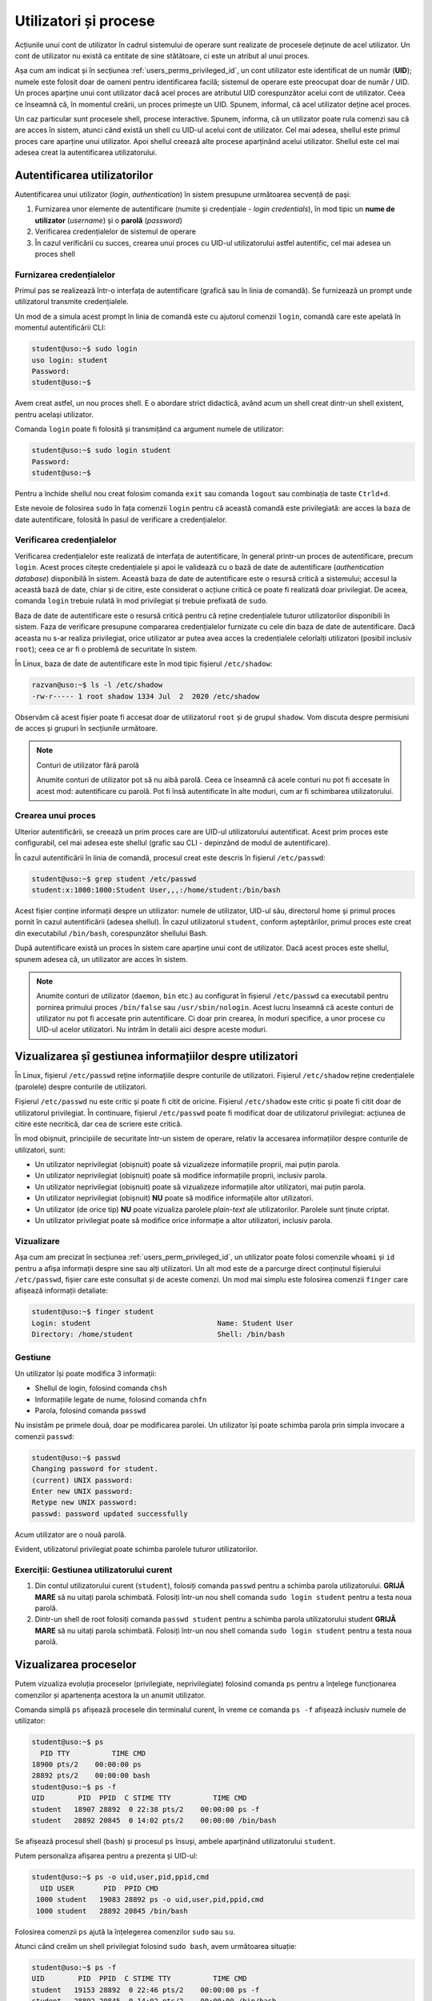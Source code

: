 .. _users_perms_processes:

Utilizatori și procese
======================

Acțiunile unui cont de utilizator în cadrul sistemului de operare sunt realizate de procesele deținute de acel utilizator.
Un cont de utilizator nu există ca entitate de sine stătătoare, ci este un atribut al unui proces.

Așa cum am indicat și în secțiunea :ref:`users_perms_privileged_id`, un cont utilizator este identificat de un număr (**UID**);
numele este folosit doar de oameni pentru identificarea facilă;
sistemul de operare este preocupat doar de număr / UID.
Un proces aparține unui cont utilizator dacă acel proces are atributul UID corespunzător acelui cont de utilizator.
Ceea ce înseamnă că, în momentul creării, un proces primește un UID.
Spunem, informal, că acel utilizator deține acel proces.

Un caz particular sunt procesele shell, procese interactive.
Spunem, informa, că un utilizator poate rula comenzi sau că are acces în sistem, atunci când există un shell cu UID-ul acelui cont de utilizator.
Cel mai adesea, shellul este primul proces care aparține unui utilizator.
Apoi shellul creează alte procese aparținând acelui utilizator.
Shellul este cel mai adesea creat la autentificarea utilizatorului.

.. _users_perms_processes_auth:

Autentificarea utilizatorilor
-----------------------------

Autentificarea unui utilizator (*login*, *authentication*) în sistem presupune următoarea secvență de pași:

#. Furnizarea unor elemente de autentificare (numite și credențiale - *login credentials*), în mod tipic un **nume de utilizator** (*username*) și o **parolă** (*password*)
#. Verificarea credențialelor de sistemul de operare
#. În cazul verificării cu succes, crearea unui proces cu UID-ul utilizatorului astfel autentific, cel mai adesea un proces shell

Furnizarea credențialelor
^^^^^^^^^^^^^^^^^^^^^^^^^

Primul pas se realizează într-o interfața de autentificare (grafică sau în linia de comandă).
Se furnizează un prompt unde utilizatorul transmite credențialele.

Un mod de a simula acest prompt în linia de comandă este cu ajutorul comenzii ``login``, comandă care este apelată în momentul autentificării CLI:

.. code-block:: bash

    student@uso:~$ sudo login
    uso login: student
    Password: 
    student@uso:~$

Avem creat astfel, un nou proces shell.
E o abordare strict didactică, având acum un shell creat dintr-un shell existent, pentru același utilizator.

Comanda ``login`` poate fi folosită și transmițând ca argument numele de utilizator:

.. code-block:: bash

    student@uso:~$ sudo login student
    Password:
    student@uso:~$

Pentru a închide shellul nou creat folosim comanda ``exit`` sau comanda ``logout`` sau combinația de taste ``Ctrld+d``.

Este nevoie de folosirea ``sudo`` în fața comenzii ``login`` pentru că această comandă este privilegiată: are acces la baza de date autentificare, folosită în pasul de verificare a credențialelor.

Verificarea credențialelor
^^^^^^^^^^^^^^^^^^^^^^^^^^

Verificarea credențialelor este realizată de interfața de autentificare, în general printr-un proces de autentificare, precum ``login``.
Acest proces citește credențialele și apoi le validează cu o bază de date de autentificare (*authentication database*) disponibilă în sistem.
Această baza de date de autentificare este o resursă critică a sistemului; accesul la această bază de date, chiar și de citire, este considerat o acțiune critică ce poate fi realizată doar privilegiat.
De aceea, comanda ``login`` trebuie rulată în mod privilegiat și trebuie prefixată de ``sudo``.

Baza de date de autentificare este o resursă critică pentru că reține credențialele tuturor utilizatorilor disponibili în sistem.
Faza de verificare presupune compararea credențialelor furnizate cu cele din baza de date de autentificare.
Dacă aceasta nu s-ar realiza privilegiat, orice utilizator ar putea avea acces la credențialele celorlalți utilizatori (posibil inclusiv ``root``);
ceea ce ar fi o problemă de securitate în sistem.

În Linux, baza de date de autentificare este în mod tipic fișierul ``/etc/shadow``:

.. code-block:: bash

    razvan@uso:~$ ls -l /etc/shadow
    -rw-r----- 1 root shadow 1334 Jul  2  2020 /etc/shadow

Observăm că acest fișier poate fi accesat doar de utilizatorul ``root`` și de grupul ``shadow``.
Vom discuta despre permisiuni de acces și grupuri în secțiunile următoare.

.. note:: Conturi de utilizator fără parolă

    Anumite conturi de utilizator pot să nu aibă parolă.
    Ceea ce înseamnă că acele conturi nu pot fi accesate în acest mod: autentificare cu parolă.
    Pot fi însă autentificate în alte moduri, cum ar fi schimbarea utilizatorului.

Crearea unui proces
^^^^^^^^^^^^^^^^^^^

Ulterior autentificării, se creează un prim proces care are UID-ul utilizatorului autentificat.
Acest prim proces este configurabil, cel mai adesea este shellul (grafic sau CLI - depinzând de modul de autentificare).

În cazul autentificării în linia de comandă, procesul creat este descris în fișierul ``/etc/passwd``:

.. code-block:: bash

    student@uso:~$ grep student /etc/passwd
    student:x:1000:1000:Student User,,,:/home/student:/bin/bash

Acest fișier conține informații despre un utilizator: numele de utilizator, UID-ul său, directorul home și primul proces pornit în cazul autentificării (adesea shellul).
În cazul utilizatorul ``student``, conform așteptărilor, primul proces este creat din executabilul ``/bin/bash``, corespunzător shellului Bash.

După autentificare există un proces în sistem care aparține unui cont de utilizator.
Dacă acest proces este shellul, spunem adesea că, un utilizator are acces în sistem.

.. note::

    Anumite conturi de utilizator (``daemon``, ``bin`` etc.) au configurat în fișierul ``/etc/passwd`` ca executabil pentru pornirea primului proces ``/bin/false`` sau ``/usr/sbin/nologin``.
    Acest lucru înseamnă că aceste conturi de utilizator nu pot fi accesate prin autentificare.
    Ci doar prin crearea, în moduri specifice, a unor procese cu UID-ul acelor utilizatori.
    Nu intrăm în detalii aici despre aceste moduri.

.. _users_perms_processes_view_manage:

Vizualizarea șî gestiunea informațiilor despre utilizatori
----------------------------------------------------------

În Linux, fișierul ``/etc/passwd`` reține informațiile despre conturile de utilizatori.
Fișierul ``/etc/shadow`` reține credențialele (parolele) despre conturile de utilizatori.

Fișierul ``/etc/passwd`` nu este critic și poate fi citit de oricine.
Fișierul ``/etc/shadow`` este critic și poate fi citit doar de utilizatorul privilegiat.
În continuare, fișierul ``/etc/passwd`` poate fi modificat doar de utilizatorul privilegiat: acțiunea de citire este necritică, dar cea de scriere este critică.

În mod obișnuit, principiile de securitate într-un sistem de operare, relativ la accesarea informațiilor despre conturile de utilizatori, sunt:

* Un utilizator neprivilegiat (obișnuit) poate să vizualizeze informațiile proprii, mai puțin parola.
* Un utilizator neprivilegiat (obișnuit) poate să modifice informațiile proprii, inclusiv parola.
* Un utilizator neprivilegiat (obișnuit) poate să vizualizeze informațiile altor utilizatori, mai puțin parola.
* Un utilizator neprivilegiat (obișnuit) **NU** poate să modifice informațiile altor utilizatori.
* Un utilizator (de orice tip) **NU** poate vizualiza parolele *plain-text* ale utilizatorilor.
  Parolele sunt ținute criptat.
* Un utilizator privilegiat poate să modifice orice informație a altor utilizatori, inclusiv parola.

Vizualizare
^^^^^^^^^^^

Așa cum am precizat în secțiunea :ref:`users_perm_privileged_id`, un utilizator poate folosi comenzile ``whoami`` și ``id`` pentru a afișa informații despre sine sau alți utilizatori.
Un alt mod este de a parcurge direct conținutul fișierului ``/etc/passwd``, fișier care este consultat și de aceste comenzi.
Un mod mai simplu este folosirea comenzii ``finger`` care afișează informații detaliate:

.. code-block:: bash

    student@uso:~$ finger student
    Login: student         			Name: Student User
    Directory: /home/student             	Shell: /bin/bash

Gestiune
^^^^^^^^

Un utilizator își poate modifica 3 informații:

* Shellul de login, folosind comanda ``chsh``
* Informațiile legate de nume, folosind comanda ``chfn``
* Parola, folosind comanda ``passwd``

Nu insistăm pe primele două, doar pe modificarea parolei.
Un utilizator își poate schimba parola prin simpla invocare a comenzii ``passwd``:

.. code-block:: bash

    student@uso:~$ passwd
    Changing password for student.
    (current) UNIX password:
    Enter new UNIX password:
    Retype new UNIX password:
    passwd: password updated successfully

Acum utilizator are o nouă parolă.

Evident, utilizatorul privilegiat poate schimba parolele tuturor utilizatorilor.

Exerciții: Gestiunea utilizatorului curent
^^^^^^^^^^^^^^^^^^^^^^^^^^^^^^^^^^^^^^^^^^

#. Din contul utilizatorului curent (``student``), folosiți comanda ``passwd`` pentru a schimba parola utilizatorului.
   **GRIJĂ MARE** să nu uitați parola schimbată.
   Folosiți într-un nou shell comanda ``sudo login student`` pentru a testa noua parolă.

#. Dintr-un shell de root folosiți comanda ``passwd student`` pentru a schimba parola utilizatorului student
   **GRIJĂ MARE** să nu uitați parola schimbată.
   Folosiți într-un nou shell comanda ``sudo login student`` pentru a testa noua parolă.

.. _users_perms_processes_process:

Vizualizarea proceselor
-----------------------

Putem vizualiza evoluția proceselor (privilegiate, neprivilegiate) folosind comanda ``ps`` pentru a înțelege funcționarea comenzilor și apartenența acestora la un anumit utilizator.

Comanda simplă ``ps`` afișează procesele din terminalul curent, în vreme ce comanda ``ps -f`` afișează inclusiv numele de utilizator:

.. code-block:: bash

    student@uso:~$ ps
      PID TTY          TIME CMD
    18900 pts/2    00:00:00 ps
    28892 pts/2    00:00:00 bash
    student@uso:~$ ps -f
    UID        PID  PPID  C STIME TTY          TIME CMD
    student   18907 28892  0 22:38 pts/2    00:00:00 ps -f
    student   28892 20845  0 14:02 pts/2    00:00:00 /bin/bash

Se afișează procesul shell (``bash``) și procesul ``ps`` însuși, ambele aparținând utilizatorului ``student``.

Putem personaliza afișarea pentru a prezenta și UID-ul:

.. code-block:: bash

    student@uso:~$ ps -o uid,user,pid,ppid,cmd
      UID USER       PID  PPID CMD
     1000 student   19083 28892 ps -o uid,user,pid,ppid,cmd
     1000 student   28892 20845 /bin/bash

Folosirea comenzii ``ps`` ajută la înțelegerea comenzilor ``sudo`` sau ``su``.

Atunci când creăm un shell privilegiat folosind ``sudo bash``, avem următoarea situație:

.. code-block:: bash

    student@uso:~$ ps -f
    UID        PID  PPID  C STIME TTY          TIME CMD
    student   19153 28892  0 22:46 pts/2    00:00:00 ps -f
    student   28892 20845  0 14:02 pts/2    00:00:00 /bin/bash

    student@uso:~$ sudo bash

    root@uso:~# ps -H
      PID TTY          TIME CMD
    19154 pts/2    00:00:00 sudo
    19155 pts/2    00:00:00   bash
    19163 pts/2    00:00:00     ps

    root@uso:~# ps -f
    UID        PID  PPID  C STIME TTY          TIME CMD
    root     19154 28892  0 22:46 pts/2    00:00:00 sudo bash
    root     19155 19154  0 22:46 pts/2    00:00:00 bash
    root     19173 19155  0 22:46 pts/2    00:00:00 ps -f

    root@uso:~# pstree -Aup 28892
    bash(28892,student)---sudo(19154,root)---bash(19155)---pstree(19198)

    root@uso:~# exit
    exit

    student@uso:~$ ps -f
    UID        PID  PPID  C STIME TTY          TIME CMD
    student   19205 28892  0 22:47 pts/2    00:00:00 ps -f
    student   28892 20845  0 14:02 pts/2    00:00:00 /bin/bash

Observăm că există un proces ``sudo`` și un proces ``bash`` care aparțin utilizatorului ``root``.
Aceste procese sunt create în urma comenzii ``sudo bash``.
Procesul părinte (``PPID``) pentru procesul ``sudo`` este ``28892`` adică shellul inițial al utilizatorului ``student``, cel care a rulat comanda ``sudo bash``.
Practic dintr-un shell al utilizatorului ``student``, folosind ``sudo`` se generează un shell al utilizatorului ``root``.
Comanda ``pstree`` afișează ierarhia de procese și schimbările de conturi de utilizator.

O situație similară avem în cazul ``sudo su``:

.. code-block:: bash

    student@uso:~$ sudo su

    root@uso:/home/student# ps -H
      PID TTY          TIME CMD
    19432 pts/2    00:00:00 sudo
    19433 pts/2    00:00:00   su
    19434 pts/2    00:00:00     bash
    19445 pts/2    00:00:00       ps

    root@uso:/home/student# ps -f
    UID        PID  PPID  C STIME TTY          TIME CMD
    root     19432 28892  0 22:54 pts/2    00:00:00 sudo su
    root     19433 19432  0 22:54 pts/2    00:00:00 su
    root     19434 19433  0 22:54 pts/2    00:00:00 bash
    root     19455 19434  0 22:54 pts/2    00:00:00 ps -f

    root@uso:/home/student# pstree -Aup 28892
    bash(28892,student)---sudo(19432,root)---su(19433)---bash(19434)---pstree(19460)

    root@uso:/home/student# exit

    student@uso:~$

Exerciții: Vizualizarea proceselor
^^^^^^^^^^^^^^^^^^^^^^^^^^^^^^^^^^

Realizați un scenariu în care accesați contul ``root`` apoi contul ``student`` și apoi iar contul de ``root``.
Afișați procesele create la fiecare pas.
Folosiți comanda ``pstree`` ca să afișați arborescența de procese astfel create.

Apoi închideți procesele astfel create (folosind ``exit``, ``logout`` sau ``Ctrl+d``).
Afișați, la fiecare pas, ierarhia de procese.
